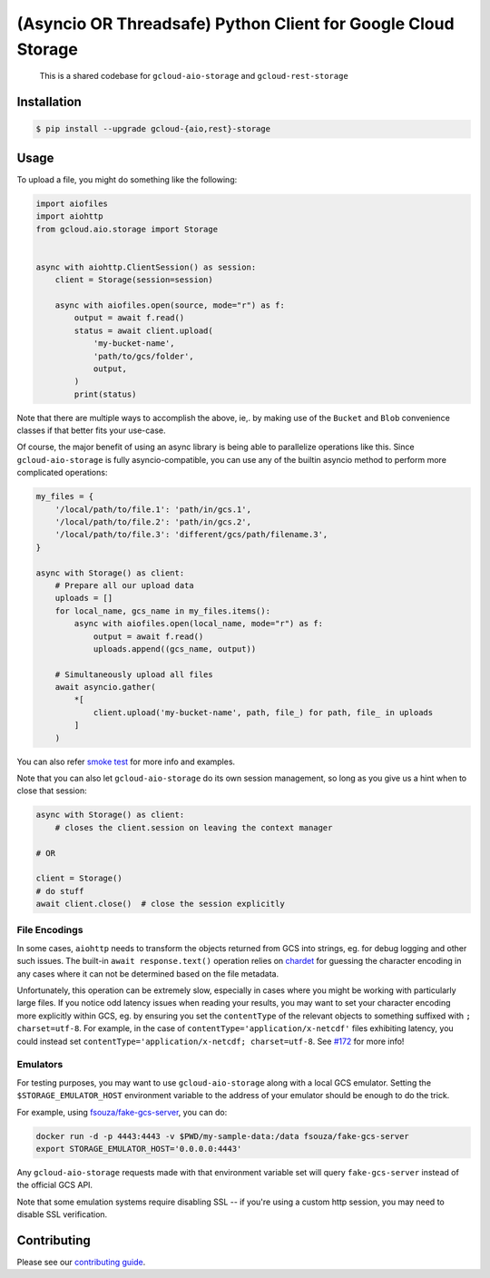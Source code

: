 (Asyncio OR Threadsafe) Python Client for Google Cloud Storage
==============================================================

    This is a shared codebase for ``gcloud-aio-storage`` and
    ``gcloud-rest-storage``

|pypi| |pythons-aio| |pythons-rest|

Installation
------------

.. code-block:: console

    $ pip install --upgrade gcloud-{aio,rest}-storage

Usage
-----

To upload a file, you might do something like the following:

.. code-block:: python

    import aiofiles
    import aiohttp
    from gcloud.aio.storage import Storage


    async with aiohttp.ClientSession() as session:
        client = Storage(session=session)

        async with aiofiles.open(source, mode="r") as f:
            output = await f.read()
            status = await client.upload(
                'my-bucket-name',
                'path/to/gcs/folder',
                output,
            )
            print(status)

Note that there are multiple ways to accomplish the above, ie,. by making use
of the ``Bucket`` and ``Blob`` convenience classes if that better fits your
use-case.

Of course, the major benefit of using an async library is being able to
parallelize operations like this. Since ``gcloud-aio-storage`` is fully
asyncio-compatible, you can use any of the builtin asyncio method to perform
more complicated operations:

.. code-block:: python

    my_files = {
        '/local/path/to/file.1': 'path/in/gcs.1',
        '/local/path/to/file.2': 'path/in/gcs.2',
        '/local/path/to/file.3': 'different/gcs/path/filename.3',
    }

    async with Storage() as client:
        # Prepare all our upload data
        uploads = []
        for local_name, gcs_name in my_files.items():
            async with aiofiles.open(local_name, mode="r") as f:
                output = await f.read()
                uploads.append((gcs_name, output))

        # Simultaneously upload all files
        await asyncio.gather(
            *[
                client.upload('my-bucket-name', path, file_) for path, file_ in uploads
            ]
        )

You can also refer `smoke test`_ for more info and examples.

Note that you can also let ``gcloud-aio-storage`` do its own session
management, so long as you give us a hint when to close that session:

.. code-block:: python

    async with Storage() as client:
        # closes the client.session on leaving the context manager

    # OR

    client = Storage()
    # do stuff
    await client.close()  # close the session explicitly

File Encodings
~~~~~~~~~~~~~~

In some cases, ``aiohttp`` needs to transform the objects returned from GCS
into strings, eg. for debug logging and other such issues. The built-in
``await response.text()`` operation relies on `chardet`_ for guessing the
character encoding in any cases where it can not be determined based on the
file metadata.

Unfortunately, this operation can be extremely slow, especially in cases where
you might be working with particularly large files. If you notice odd latency
issues when reading your results, you may want to set your character encoding
more explicitly within GCS, eg. by ensuring you set the ``contentType`` of the
relevant objects to something suffixed with ``; charset=utf-8``. For example,
in the case of ``contentType='application/x-netcdf'`` files exhibiting latency,
you could instead set ``contentType='application/x-netcdf; charset=utf-8``. See
`#172`_ for more info!

Emulators
~~~~~~~~~

For testing purposes, you may want to use ``gcloud-aio-storage`` along with a
local GCS emulator. Setting the ``$STORAGE_EMULATOR_HOST`` environment variable
to the address of your emulator should be enough to do the trick.

For example, using `fsouza/fake-gcs-server`_, you can do:

.. code-block:: console

    docker run -d -p 4443:4443 -v $PWD/my-sample-data:/data fsouza/fake-gcs-server
    export STORAGE_EMULATOR_HOST='0.0.0.0:4443'

Any ``gcloud-aio-storage`` requests made with that environment variable set
will query ``fake-gcs-server`` instead of the official GCS API.

Note that some emulation systems require disabling SSL -- if you're using a
custom http session, you may need to disable SSL verification.

Contributing
------------

Please see our `contributing guide`_.

.. _#172: https://github.com/talkiq/gcloud-aio/issues/172
.. _chardet: https://pypi.org/project/chardet/
.. _contributing guide: https://github.com/talkiq/gcloud-aio/blob/master/.github/CONTRIBUTING.rst
.. _fsouza/fake-gcs-server: https://github.com/fsouza/fake-gcs-server
.. _smoke test: https://github.com/talkiq/gcloud-aio/blob/master/storage/tests/integration/smoke_test.py

.. |pypi| image:: https://img.shields.io/pypi/v/gcloud-aio-storage.svg?style=flat-square
    :alt: Latest PyPI Version (gcloud-aio-storage)
    :target: https://pypi.org/project/gcloud-aio-storage/

.. |pythons-aio| image:: https://img.shields.io/pypi/pyversions/gcloud-aio-storage.svg?style=flat-square&label=python (aio)
    :alt: Python Version Support (gcloud-aio-storage)
    :target: https://pypi.org/project/gcloud-aio-storage/

.. |pythons-rest| image:: https://img.shields.io/pypi/pyversions/gcloud-rest-storage.svg?style=flat-square&label=python (rest)
    :alt: Python Version Support (gcloud-rest-storage)
    :target: https://pypi.org/project/gcloud-rest-storage/
